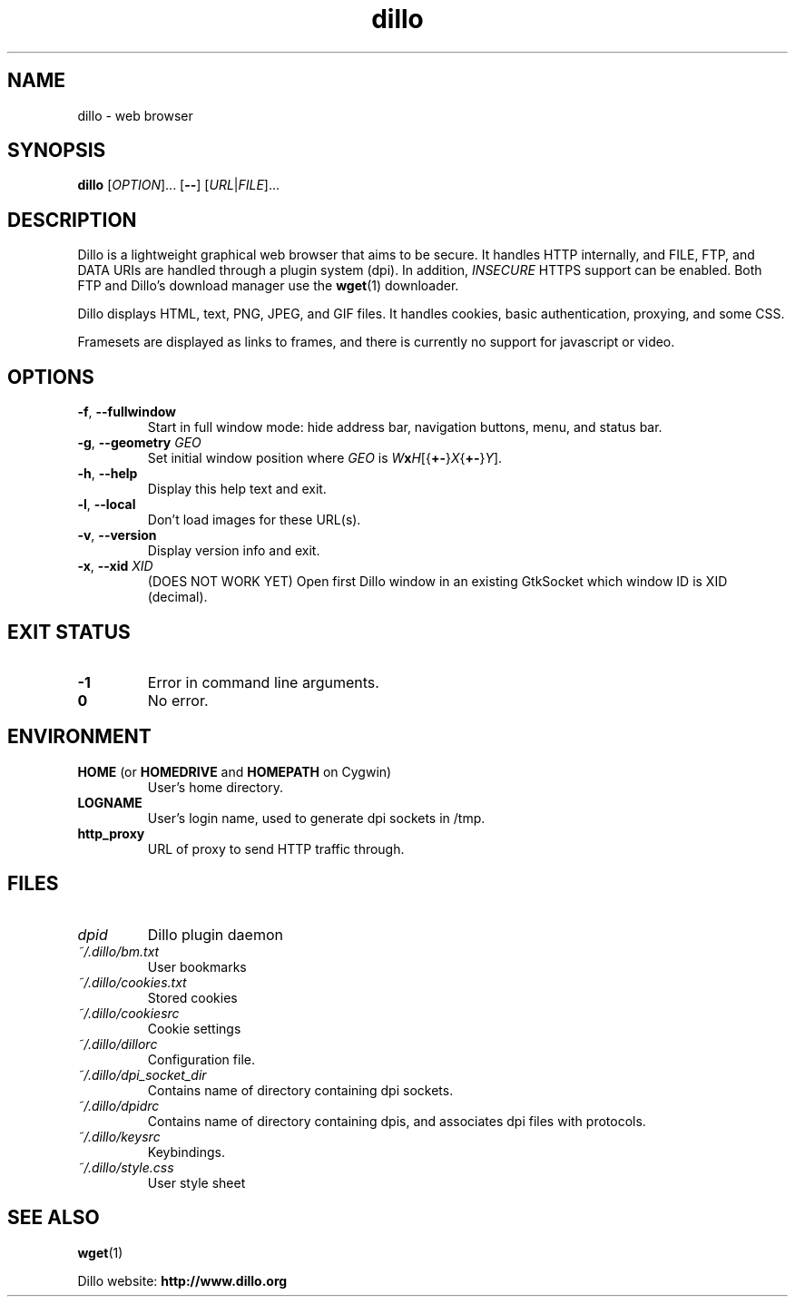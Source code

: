 .TH dillo 1 "May 17, 2009" "version 2.1" "USER COMMANDS"
.SH NAME
dillo \- web browser
.SH SYNOPSIS
.B dillo
.RI [ OPTION ]...
.RB [ \-\- ]
.RI [ URL | FILE ]...
.SH DESCRIPTION
.PP
Dillo is a lightweight graphical web browser that aims to be secure.
It handles HTTP internally, and FILE, FTP, and
DATA URIs are handled through a plugin system (dpi). In addition,
.I INSECURE
HTTPS support can be enabled. Both FTP and Dillo's download manager use the
.BR wget (1)
downloader.
.PP
Dillo displays HTML, text, PNG, JPEG, and GIF files.
It handles cookies, basic authentication, proxying, and some CSS.
.PP
Framesets are displayed as links to frames, and there is currently
no support for javascript or video.
.SH OPTIONS
.TP
\fB\-f\fR, \fB\-\-fullwindow\fR
Start in full window mode: hide address bar, navigation buttons, menu, and
status bar.
.TP
\fB\-g\fR, \fB\-\-geometry \fIGEO\fR
Set initial window position where \fIGEO\fR is
\fIW\fBx\fIH\fR[{\fB+\-\fR}\fIX\fR{\fB+\-\fR}\fIY\fR].
.TP
\fB\-h\fR, \fB\-\-help\fR
Display this help text and exit.
.TP
\fB\-l\fR, \fB\-\-local\fR
Don't load images for these URL(s).
.TP
\fB\-v\fR, \fB\-\-version\fR
Display version info and exit.
.TP
\fB\-x\fR, \fB\-\-xid \fIXID\fR
(DOES NOT WORK YET) Open first Dillo window in an existing GtkSocket which
window ID is XID (decimal).
.SH EXIT STATUS
.TP
.B -1
Error in command line arguments.
.TP
.B 0
No error.
.SH ENVIRONMENT
.TP
.BR "HOME " "(or " "HOMEDRIVE " "and " "HOMEPATH " "on Cygwin)"
User's home directory.
.TP
.B LOGNAME
User's login name, used to generate dpi sockets in /tmp.
.TP
.B http_proxy
URL of proxy to send HTTP traffic through.
.SH FILES
.TP
.I dpid 
Dillo plugin daemon
.TP
.I ~/.dillo/bm.txt 
User bookmarks
.TP
.I ~/.dillo/cookies.txt 
Stored cookies
.TP
.I ~/.dillo/cookiesrc 
Cookie settings
.TP
.I ~/.dillo/dillorc 
Configuration file.
.TP
.I ~/.dillo/dpi_socket_dir 
Contains name of directory containing dpi sockets.
.TP
.I ~/.dillo/dpidrc 
Contains name of directory containing dpis, and associates
dpi files with protocols.
.TP
.I ~/.dillo/keysrc 
Keybindings.
.TP
.I ~/.dillo/style.css 
User style sheet
.SH SEE ALSO
.BR wget (1)
.PP
Dillo website:
.B http://www.dillo.org
